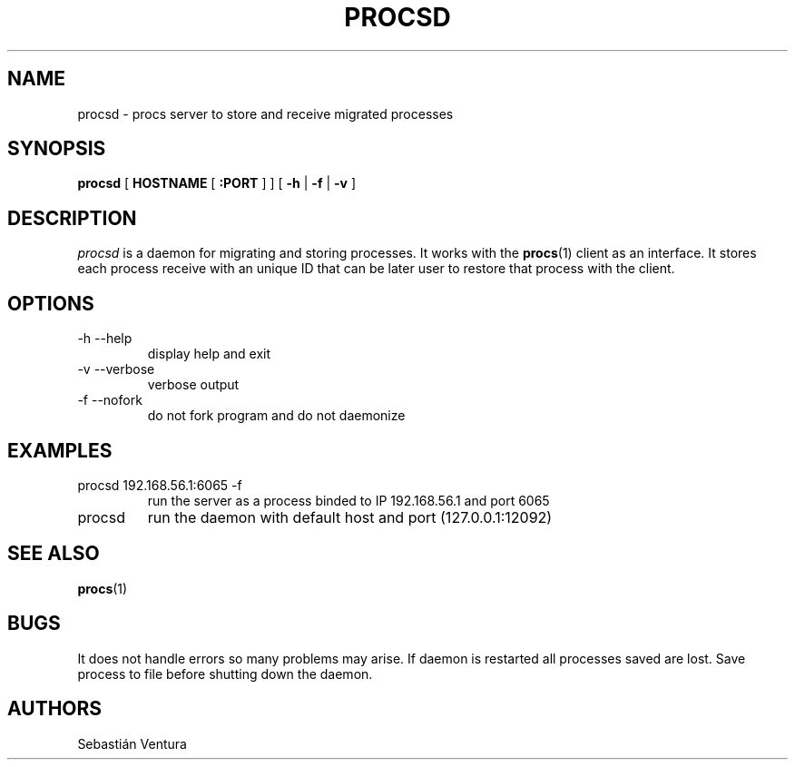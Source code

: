 .TH PROCSD 1 "12 Nov 2011" "procs Server" "procs Server"

.SH NAME
procsd \- procs server to store and receive migrated processes
.br

.SH SYNOPSIS
.B procsd
[
.B HOSTNAME
[
.B :PORT
] 
] [
.B -h
|
.B -f
|
.B -v
]
.br


.SH DESCRIPTION
.I procsd
is a daemon for migrating and storing processes. It works with the 
.BR procs (1)
client as an interface. It stores each process receive with an unique ID that can be later
user to restore that process with the client.
.br

.SH OPTIONS
.IP "-h --help"
display help and exit
.IP "-v --verbose"
verbose output
.IP "-f --nofork"
do not fork program and do not daemonize

.SH EXAMPLES
.IP "procsd 192.168.56.1:6065 -f"
run the server as a process binded to IP 192.168.56.1 and port 6065
.IP "procsd"
run the daemon with default host and port (127.0.0.1:12092)

.SH SEE ALSO
.BR procs (1)

.SH BUGS
It does not handle errors so many problems may arise. If daemon is restarted all processes
saved are lost. Save process to file before shutting down the daemon.

.SH AUTHORS
Sebastián Ventura

